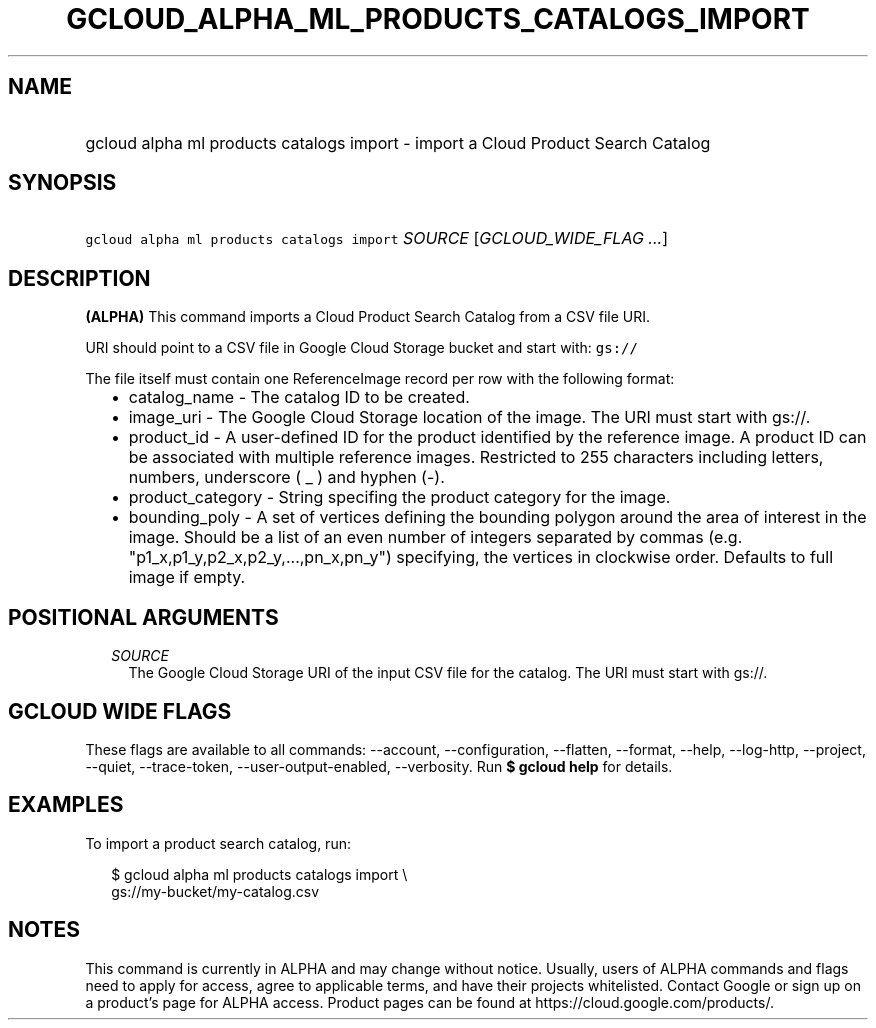 
.TH "GCLOUD_ALPHA_ML_PRODUCTS_CATALOGS_IMPORT" 1



.SH "NAME"
.HP
gcloud alpha ml products catalogs import \- import a Cloud Product Search Catalog



.SH "SYNOPSIS"
.HP
\f5gcloud alpha ml products catalogs import\fR \fISOURCE\fR [\fIGCLOUD_WIDE_FLAG\ ...\fR]



.SH "DESCRIPTION"

\fB(ALPHA)\fR This command imports a Cloud Product Search Catalog from a CSV
file URI.

URI should point to a CSV file in Google Cloud Storage bucket and start with:
\f5gs://\fR

The file itself must contain one ReferenceImage record per row with the
following format:

.RS 2m
.IP "\(bu" 2m
catalog_name \- The catalog ID to be created.
.IP "\(bu" 2m
image_uri \- The Google Cloud Storage location of the image. The URI must start
with gs://.
.IP "\(bu" 2m
product_id \- A user\-defined ID for the product identified by the reference
image. A product ID can be associated with multiple reference images. Restricted
to 255 characters including letters, numbers, underscore ( _ ) and hyphen (\-).
.IP "\(bu" 2m
product_category \- String specifing the product category for the image.
.IP "\(bu" 2m
bounding_poly \- A set of vertices defining the bounding polygon around the area
of interest in the image. Should be a list of an even number of integers
separated by commas (e.g. "p1_x,p1_y,p2_x,p2_y,...,pn_x,pn_y") specifying, the
vertices in clockwise order. Defaults to full image if empty.
.RE
.sp



.SH "POSITIONAL ARGUMENTS"

.RS 2m
.TP 2m
\fISOURCE\fR
The Google Cloud Storage URI of the input CSV file for the catalog. The URI must
start with gs://.


.RE
.sp

.SH "GCLOUD WIDE FLAGS"

These flags are available to all commands: \-\-account, \-\-configuration,
\-\-flatten, \-\-format, \-\-help, \-\-log\-http, \-\-project, \-\-quiet,
\-\-trace\-token, \-\-user\-output\-enabled, \-\-verbosity. Run \fB$ gcloud
help\fR for details.



.SH "EXAMPLES"

To import a product search catalog, run:

.RS 2m
$ gcloud alpha ml products catalogs import \e
    gs://my\-bucket/my\-catalog.csv
.RE



.SH "NOTES"

This command is currently in ALPHA and may change without notice. Usually, users
of ALPHA commands and flags need to apply for access, agree to applicable terms,
and have their projects whitelisted. Contact Google or sign up on a product's
page for ALPHA access. Product pages can be found at
https://cloud.google.com/products/.

